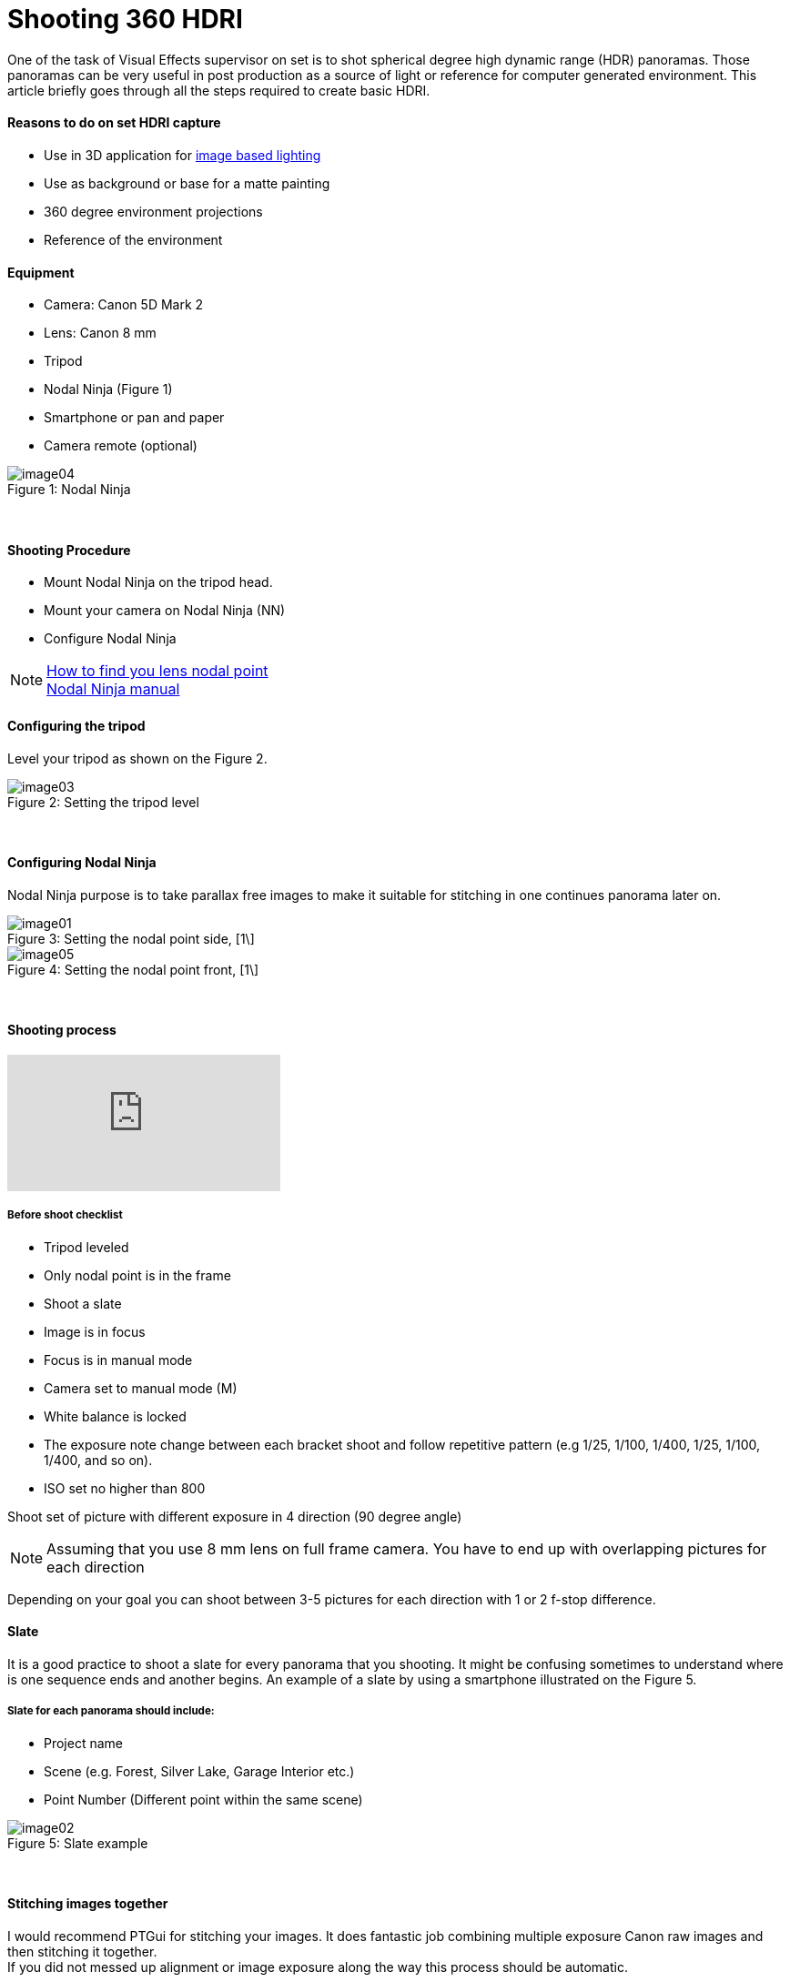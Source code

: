 = Shooting 360 HDRI

:hp-tags: vfx, panorama, onset, hdri, 360
:hardbreaks:

One of the task of Visual Effects supervisor on set is to shot spherical degree high dynamic range (HDR) panoramas. Those panoramas can be very useful in post production as a source of light or reference for computer generated environment. This article briefly goes through all the steps required to create basic HDRI.

#### Reasons to do on set HDRI capture
- Use in 3D application for link:http://www.fxguide.com/featured/the-art-of-rendering/[image based lighting]
- Use as background or base for a matte painting
- 360 degree environment projections
- Reference of the environment

#### Equipment
- Camera: Canon 5D Mark 2
- Lens: Canon 8 mm
- Tripod
- Nodal Ninja (Figure 1)
- Smartphone or pan and paper
- Camera remote (optional)


image::shooting_360_hdri/image04.jpg[caption="Figure 1: ", title="Nodal Ninja"]
{nbsp}

#### Shooting Procedure
* Mount Nodal Ninja on the tripod head.
* Mount your camera on Nodal Ninja (NN)
* Configure Nodal Ninja

NOTE: link:https://www.youtube.com/watch?v=k0HaRZi-FWs[How to find you lens nodal point]
	  link:http://www.nodalninja.com/Manuals/NN4_USER_MANUAL.pdf[Nodal Ninja manual]
      
#### Configuring the tripod

Level your tripod as shown on the Figure 2.

image::shooting_360_hdri/image03.jpg[caption="Figure 2: ", title="Setting the tripod level"]
{nbsp}

#### Configuring Nodal Ninja
Nodal Ninja purpose is to take parallax free images to make it suitable for stitching in one continues panorama later on.

image::shooting_360_hdri/image01.jpg[caption="Figure 3: ", title="Setting the nodal point side, [1\]"]
image::shooting_360_hdri/image05.jpg[caption="Figure 4: ", title="Setting the nodal point front, [1\]"]
{nbsp}

#### Shooting process
video::mWiX39bZ3-Y[youtube]

##### Before shoot checklist
* Tripod leveled
* Only nodal point is in the frame
* Shoot a slate
* Image is in focus
* Focus is in manual mode
* Camera set to manual mode (M)
* White balance is locked
* The exposure note change between each bracket shoot and follow repetitive pattern (e.g 1/25, 1/100, 1/400, 1/25, 1/100, 1/400, and so on).
* ISO set no higher than 800

Shoot set of picture with different exposure in 4 direction (90 degree angle)

NOTE: Assuming that you use 8 mm lens on full frame camera. You have to end up with overlapping pictures for each direction

Depending on your goal you can shoot between 3-5 pictures for each direction with 1 or 2 f-stop difference.


#### Slate
It is a good practice to shoot a slate for every panorama that you shooting. It might be confusing sometimes to understand where is one sequence ends and another begins. An example of a slate by using a smartphone illustrated on the Figure 5.

##### Slate for each panorama should include:
* Project name
* Scene (e.g. Forest, Silver Lake, Garage Interior etc.)
* Point Number (Different point within the same scene)

image::shooting_360_hdri/image02.png[caption="Figure 5: ", title="Slate example"]
{nbsp}

#### Stitching images together
I would recommend PTGui for stitching your images. It does fantastic job combining multiple exposure Canon raw images and then stitching it together.
If you did not messed up alignment or image exposure along the way this process should be automatic.

image::shooting_360_hdri/image00.jpg[caption="Figure 6: ", title="Example of final lat-long panorama"]
{nbsp}

#### Sources
1. link:http://www.guide-photo-panoramique.com/[Guide to panoramic photography]
2. link:http://www.fxguide.com/featured/the-art-of-rendering/[The art of rendering]



